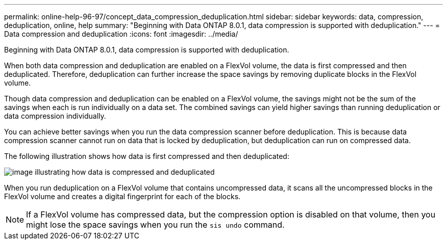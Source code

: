 ---
permalink: online-help-96-97/concept_data_compression_deduplication.html
sidebar: sidebar
keywords: data, compression, deduplication, online, help
summary: "Beginning with Data ONTAP 8.0.1, data compression is supported with deduplication."
---
= Data compression and deduplication
:icons: font
:imagesdir: ../media/

[.lead]
Beginning with Data ONTAP 8.0.1, data compression is supported with deduplication.

When both data compression and deduplication are enabled on a FlexVol volume, the data is first compressed and then deduplicated. Therefore, deduplication can further increase the space savings by removing duplicate blocks in the FlexVol volume.

Though data compression and deduplication can be enabled on a FlexVol volume, the savings might not be the sum of the savings when each is run individually on a data set. The combined savings can yield higher savings than running deduplication or data compression individually.

You can achieve better savings when you run the data compression scanner before deduplication. This is because data compression scanner cannot run on data that is locked by deduplication, but deduplication can run on compressed data.

The following illustration shows how data is first compressed and then deduplicated:

image::../media/compression_deduplication.gif[image illustrating how data is compressed and deduplicated]

When you run deduplication on a FlexVol volume that contains uncompressed data, it scans all the uncompressed blocks in the FlexVol volume and creates a digital fingerprint for each of the blocks.

[NOTE]
====
If a FlexVol volume has compressed data, but the compression option is disabled on that volume, then you might lose the space savings when you run the `sis undo` command.
====
